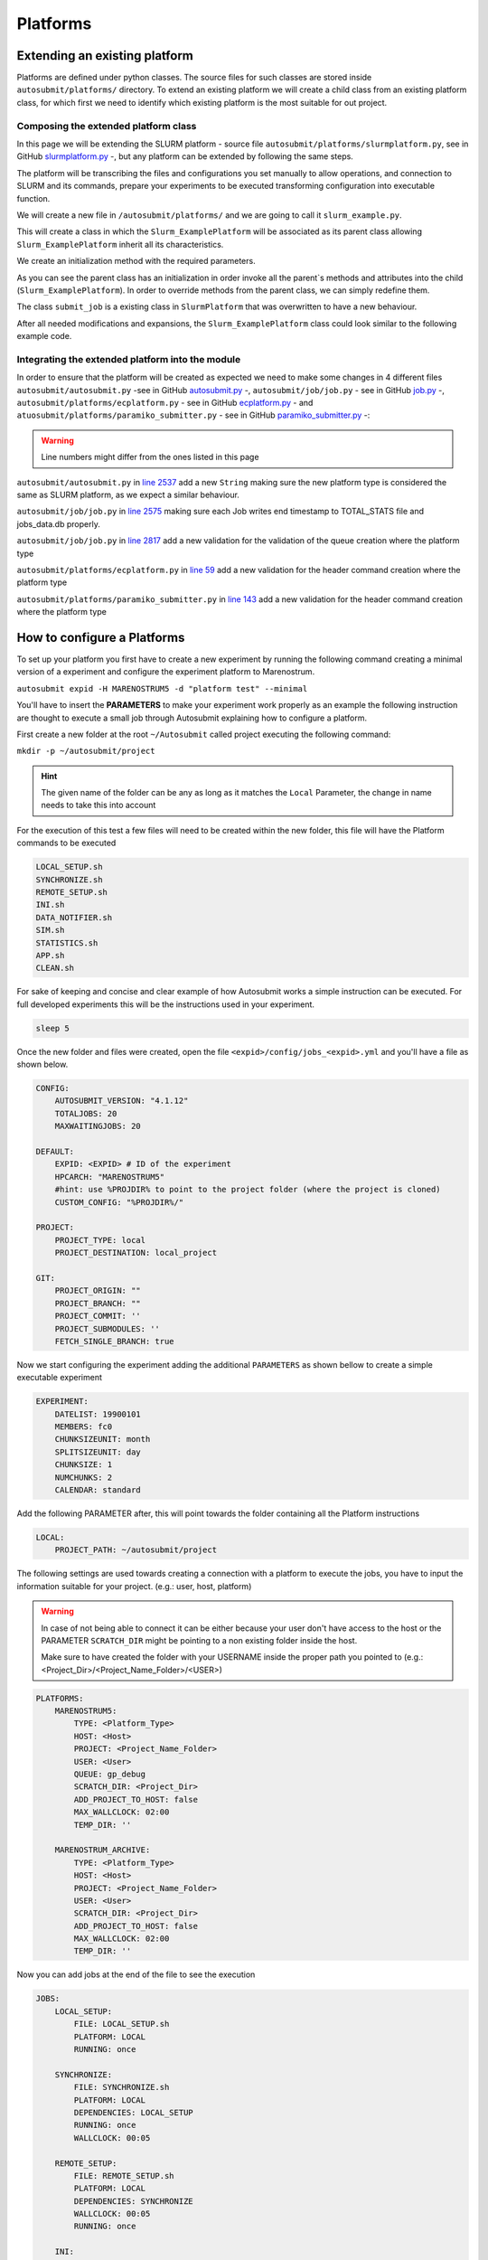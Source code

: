 Platforms
=========

Extending an existing platform
------------------------------

Platforms are defined under python classes. The source files for such classes are stored inside ``autosubmit/platforms/`` directory. To extend an existing platform we will create a child class from an existing platform class, for which first we need
to identify which existing platform is the most suitable for out project. 

Composing the extended platform class
~~~~~~~~~~~~~~~~~~~~~~~~~~~~~~~~~~~~~

In this page we will be extending the SLURM
platform - source file ``autosubmit/platforms/slurmplatform.py``, see in GitHub `slurmplatform.py <https://github.com/BSC-ES/autosubmit/blob/53b2a142fee5c8d8ac169547528c768c93e02a4a/autosubmit/platforms/slurmplatform.py#L35>`_ -, but any platform can be extended by following the same steps.

The platform will be transcribing the files and configurations you set manually to allow operations,
and connection to SLURM and its commands, prepare your experiments to be executed transforming configuration
into executable function.

We will create a new file in ``/autosubmit/platforms/``
and we are going to call it ``slurm_example.py``. 

.. code-block:: python
    :linenos:

    from autosubmit.platforms.slurmplatform import SlurmPlatform

    class Slurm_ExamplePlatform(SlurmPlatform):
        """ Class to manage slurm jobs """

This will create a class in which the ``Slurm_ExamplePlatform`` will be associated as its parent class allowing
``Slurm_ExamplePlatform`` inherit all its characteristics.

We create an initialization method with the required parameters.

.. code-block:: python
    :linenos:

    def __init__(self, expid: str, name: str, config: dict, auth_password: str=None):
        """ Initialization of the Class ExamplePlatform """
        SlurmPlatform.__init__(self, expid, name, config, auth_password = auth_password)
        self.example_platform_parameter = ... # add any platform specific parameters

As you can see the parent class has an initialization in order invoke all the parent`s methods and attributes into the
child (``Slurm_ExamplePlatform``).
In order to override methods from the parent class, we can simply redefine them.

.. code-block:: python
    :linenos:

    def submit_job(self, job, script_name: str, hold: bool=False, export: str="none") -> Union[int, None]:
        """Submit a job from a given job object."""
        Log.result(f"Job: {job.name}")
        return None

The class ``submit_job`` is a existing class in ``SlurmPlatform`` that was overwritten to have a new behaviour.

After all needed modifications and expansions, the ``Slurm_ExamplePlatform`` class could look similar to the following example code.

.. code-block:: python
    :linenos:

    from typing import Union
    from autosubmit.platforms.slurmplatform import SlurmPlatform

    class Slurm_ExamplePlatform(SlurmPlatform):
        """Class to manage slurm jobs"""
        def __init__(self, expid: str, name: str, config: dict, auth_password: str=None):
            """Initialization of the Class ExamplePlatform"""
            SlurmPlatform.__init__(self, expid, name, config, auth_password = auth_password)

        def submit_job(self, job, script_name: str, hold: bool=False, export: str="none") -> Union[int, None]:
            """Submit a job from a given job object."""
            Log.result(f"Job: {job.name}")
            return None


Integrating the extended platform into the module
~~~~~~~~~~~~~~~~~~~~~~~~~~~~~~~~~~~~~~~~~~~~~~~~~

In order to ensure that the platform will be created as expected we need to make some changes in 4 different files ``autosubmit/autosubmit.py`` -see in GitHub `autosubmit.py <https://github.com/BSC-ES/autosubmit/blob/a92396f894806b418e2208bf2733758d507a91b2/autosubmit/autosubmit.py>`_ -, ``autosubmit/job/job.py`` - see in GitHub `job.py <https://github.com/BSC-ES/autosubmit/blob/a92396f894806b418e2208bf2733758d507a91b2/autosubmit/job/job.py>`_ -, ``autosubmit/platforms/ecplatform.py`` - see in GitHub `ecplatform.py <https://github.com/BSC-ES/autosubmit/blob/a92396f894806b418e2208bf2733758d507a91b2/autosubmit/platforms/ecplatform.py>`_ - and ``atuosubmit/platforms/paramiko_submitter.py`` - see in GitHub `paramiko_submitter.py <https://github.com/BSC-ES/autosubmit/blob/a92396f894806b418e2208bf2733758d507a91b2/autosubmit/platforms/paramiko_submitter.py>`_ -:

.. warning::
   Line numbers might differ from the ones listed in this page

``autosubmit/autosubmit.py`` in `line 2537 <https://github.com/BSC-ES/autosubmit/blob/53b2a142fee5c8d8ac169547528c768c93e02a4a/autosubmit/autosubmit.py#L2537>`_  add a new ``String`` making sure the new platform type is considered
the same as SLURM platform, as we expect a similar behaviour.

.. code-block:: python
   :emphasize-lines: 1 

    if platform.type.lower() in [ "slurm" , "pjm", "example" ] and not inspect and not only_wrappers:
                    # Process the script generated in submit_ready_jobs
                    save_2, valid_packages_to_submit = platform.process_batch_ready_jobs(valid_packages_to_submit,
                                                                                         failed_packages,
                                                                                         error_message="", hold=hold)

``autosubmit/job/job.py`` in `line 2575 <https://github.com/BSC-ES/autosubmit/blob/53b2a142fee5c8d8ac169547528c768c93e02a4a/autosubmit/job/job.py#L2575>`_ making sure each Job writes
end timestamp to TOTAL_STATS file and jobs_data.db properly.

.. code-block:: python
   :emphasize-lines: 1

    if job_data_dc and type(self.platform) is not str and (self.platform.type == "slurm" or self.platform.type == "example"):
        thread_write_finish = Thread(target=ExperimentHistory(self.expid, jobdata_dir_path=BasicConfig.JOBDATA_DIR, historiclog_dir_path=BasicConfig.HISTORICAL_LOG_DIR).write_platform_data_after_finish, args=(job_data_dc, self.platform))
            thread_write_finish.name = "JOB_data_{}".format(self.name)
            thread_write_finish.start()

``autosubmit/job/job.py`` in `line 2817 <https://github.com/BSC-ES/autosubmit/blob/53b2a142fee5c8d8ac169547528c768c93e02a4a/autosubmit/job/job.py#L2817>`_ add a new validation for the validation of the queue
creation where the platform type

.. code-block:: python
    :emphasize-lines: 1

    if self._platform.type == 'slurm' or self._platform.type == 'example':
        self._platform.send_command(
            self._platform.get_queue_status_cmd(self.id))
        reason = self._platform.parse_queue_reason(
            self._platform._ssh_output, self.id)

``autosubmit/platforms/ecplatform.py`` in `line 59 <https://github.com/BSC-ES/autosubmit/blob/53b2a142fee5c8d8ac169547528c768c93e02a4a/autosubmit/platforms/ecplatform.py#L59>`_ add a new validation for the header command
creation where the platform type

.. code-block:: python
    :emphasize-lines: 1

    elif scheduler == 'slurm' or scheduler == 'example':
        self._header = SlurmHeader()

``autosubmit/platforms/paramiko_submitter.py`` in `line 143 <https://github.com/BSC-ES/autosubmit/blob/53b2a142fee5c8d8ac169547528c768c93e02a4a/autosubmit/platforms/paramiko_submitter.py#L143>`_ add a new validation for the header command
creation where the platform type

.. code-block:: python
   :emphasize-lines: 1

    elif platform_type == 'slurm' or platform_type == 'example':
        remote_platform = SlurmPlatform(
            asconf.expid, section, exp_data, auth_password = auth_password)


How to configure a Platforms
------------------------------------

To set up your platform you first have to create a new experiment by running the following command creating a
minimal version of a experiment and configure the experiment platform to Marenostrum.

``autosubmit expid -H MARENOSTRUM5 -d "platform test" --minimal``

You'll have to insert the **PARAMETERS** to make your experiment work properly as an example the following
instruction are thought to execute a small job through Autosubmit explaining how to configure a platform.

First create a new folder at the root ``~/Autosubmit`` called project executing the following command:

``mkdir -p ~/autosubmit/project``

.. hint::
    The given name of the folder can be any as long as it matches the ``Local`` Parameter, the change in name
    needs to take this into account

For the execution of this test a few files will need to be created within the new folder,
this file will have the Platform commands to be executed

.. code-block:: yaml

    LOCAL_SETUP.sh
    SYNCHRONIZE.sh
    REMOTE_SETUP.sh
    INI.sh
    DATA_NOTIFIER.sh
    SIM.sh
    STATISTICS.sh
    APP.sh
    CLEAN.sh

For sake of keeping and concise and clear example of how Autosubmit works a simple instruction can be executed.
For full developed experiments this will be the instructions used in your experiment.

.. code-block:: yaml

    sleep 5

Once the new folder and files were created, open the file ``<expid>/config/jobs_<expid>.yml`` and you'll have a
file as shown below.

.. code-block:: yaml

    CONFIG:
        AUTOSUBMIT_VERSION: "4.1.12"
        TOTALJOBS: 20
        MAXWAITINGJOBS: 20

    DEFAULT:
        EXPID: <EXPID> # ID of the experiment
        HPCARCH: "MARENOSTRUM5"
        #hint: use %PROJDIR% to point to the project folder (where the project is cloned)
        CUSTOM_CONFIG: "%PROJDIR%/"

    PROJECT:
        PROJECT_TYPE: local
        PROJECT_DESTINATION: local_project

    GIT:
        PROJECT_ORIGIN: ""
        PROJECT_BRANCH: ""
        PROJECT_COMMIT: ''
        PROJECT_SUBMODULES: ''
        FETCH_SINGLE_BRANCH: true

Now we start configuring the experiment adding the additional ``PARAMETERS`` as shown bellow
to create a simple executable experiment

.. code-block:: yaml

    EXPERIMENT:
        DATELIST: 19900101
        MEMBERS: fc0
        CHUNKSIZEUNIT: month
        SPLITSIZEUNIT: day
        CHUNKSIZE: 1
        NUMCHUNKS: 2
        CALENDAR: standard


Add the following PARAMETER after, this will point towards the folder containing all the Platform instructions

.. code-block:: yaml

    LOCAL:
        PROJECT_PATH: ~/autosubmit/project

The following settings are used towards creating a connection with a platform to execute the jobs,
you have to input the information suitable for your project. (e.g.: user, host, platform)

.. warning::
    In case of not being able to connect it can be either because your user don't have access to the host
    or the PARAMETER ``SCRATCH_DIR`` might be pointing to a non existing folder inside the host.

    Make sure to have created the folder with your USERNAME inside the proper path you pointed to
    (e.g.: <Project_Dir>/<Project_Name_Folder>/<USER>)

.. code-block:: yaml

    PLATFORMS:
        MARENOSTRUM5:
            TYPE: <Platform_Type>
            HOST: <Host>
            PROJECT: <Project_Name_Folder>
            USER: <User>
            QUEUE: gp_debug
            SCRATCH_DIR: <Project_Dir>
            ADD_PROJECT_TO_HOST: false
            MAX_WALLCLOCK: 02:00
            TEMP_DIR: ''

        MARENOSTRUM_ARCHIVE:
            TYPE: <Platform_Type>
            HOST: <Host>
            PROJECT: <Project_Name_Folder>
            USER: <User>
            SCRATCH_DIR: <Project_Dir>
            ADD_PROJECT_TO_HOST: false
            MAX_WALLCLOCK: 02:00
            TEMP_DIR: ''

Now you can add jobs at the end of the file to see the execution

.. code-block:: yaml

    JOBS:
        LOCAL_SETUP:
            FILE: LOCAL_SETUP.sh
            PLATFORM: LOCAL
            RUNNING: once

        SYNCHRONIZE:
            FILE: SYNCHRONIZE.sh
            PLATFORM: LOCAL
            DEPENDENCIES: LOCAL_SETUP
            RUNNING: once
            WALLCLOCK: 00:05

        REMOTE_SETUP:
            FILE: REMOTE_SETUP.sh
            PLATFORM: LOCAL
            DEPENDENCIES: SYNCHRONIZE
            WALLCLOCK: 00:05
            RUNNING: once

        INI:
            FILE: INI.sh
            PLATFORM: LOCAL
            DEPENDENCIES: REMOTE_SETUP
            RUNNING: once
            WALLCLOCK: 00:05

        DATA_NOTIFIER:
            FILE: DATA_NOTIFIER.sh
            PLATFORM: LOCAL
            DEPENDENCIES: INI
            RUNNING: chunk

        SIM:
            FILE: SIM.sh
            PLATFORM: LOCAL
            DEPENDENCIES: DATA_NOTIFIER
            RUNNING: chunk

        STATISTICS:
            FILE: STATISTICS.sh
            PLATFORM: LOCAL
            DEPENDENCIES: SIM
            RUNNING: chunk

        APP:
            FILE: APP.sh
            PLATFORM: LOCAL
            DEPENDENCIES: STATISTICS
            RUNNING: chunk

        CLEAN:
            FILE: CLEAN.sh
            PLATFORM: LOCAL
            DEPENDENCIES: APP SIM STATISTICS
            RUNNING: once
            WALLCLOCK: 00:05

As you finish to set up all the new configuration you can run the following command to generate the experiment
that was just created

``autosubmit create -np -f -v <EXPID>``

Once the experiment is generated we can execute it and check its results by running the command bellow to execute
the experiment and check if its behaviour is as expected

``autosubmit run <EXPID>``
